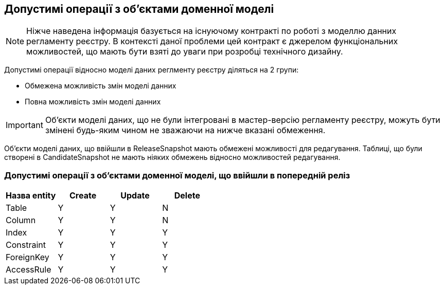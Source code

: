 == Допустимі операції з об'єктами доменної моделі
:hide-uri-scheme:


[]
NOTE: Ніжче наведена інформація базується на існуючому контракті по роботі з моделлю данних регламенту реєстру. В контексті даної проблеми цей контракт є джерелом функціональних можливостей, що мають бути взяті до уваги при розробці технічного дизайну.

Допустимі операції відносно моделі даних реглменту реєстру діляться на 2 групи:

- Обмежена можливість змін моделі данних
- Повна можливість змін моделі данних

IMPORTANT: Об'єкти моделі даних, що не були інтегровані в мастер-версію регламенту реєстру, можуть бути змінені будь-яким чином не зважаючи на нижче вказані обмеження.

Об'єкти моделі даних, що ввійшли в ReleaseSnapshot мають обмежені можливості для редагування. Таблиці, що були створені в CandidateSnapshot не мають ніяких обмежень відносно можливостей редагування.

=== Допустимі операції з об'єктами доменної моделі, що ввійшли в попередній реліз

|===
|Назва entity|Create| Update| Delete

|Table|Y|Y|N
|Column|Y|Y|N
|Index|Y|Y|Y
|Constraint|Y|Y|Y
|ForeignKey|Y|Y|Y
|AccessRule|Y|Y|Y|
|===
